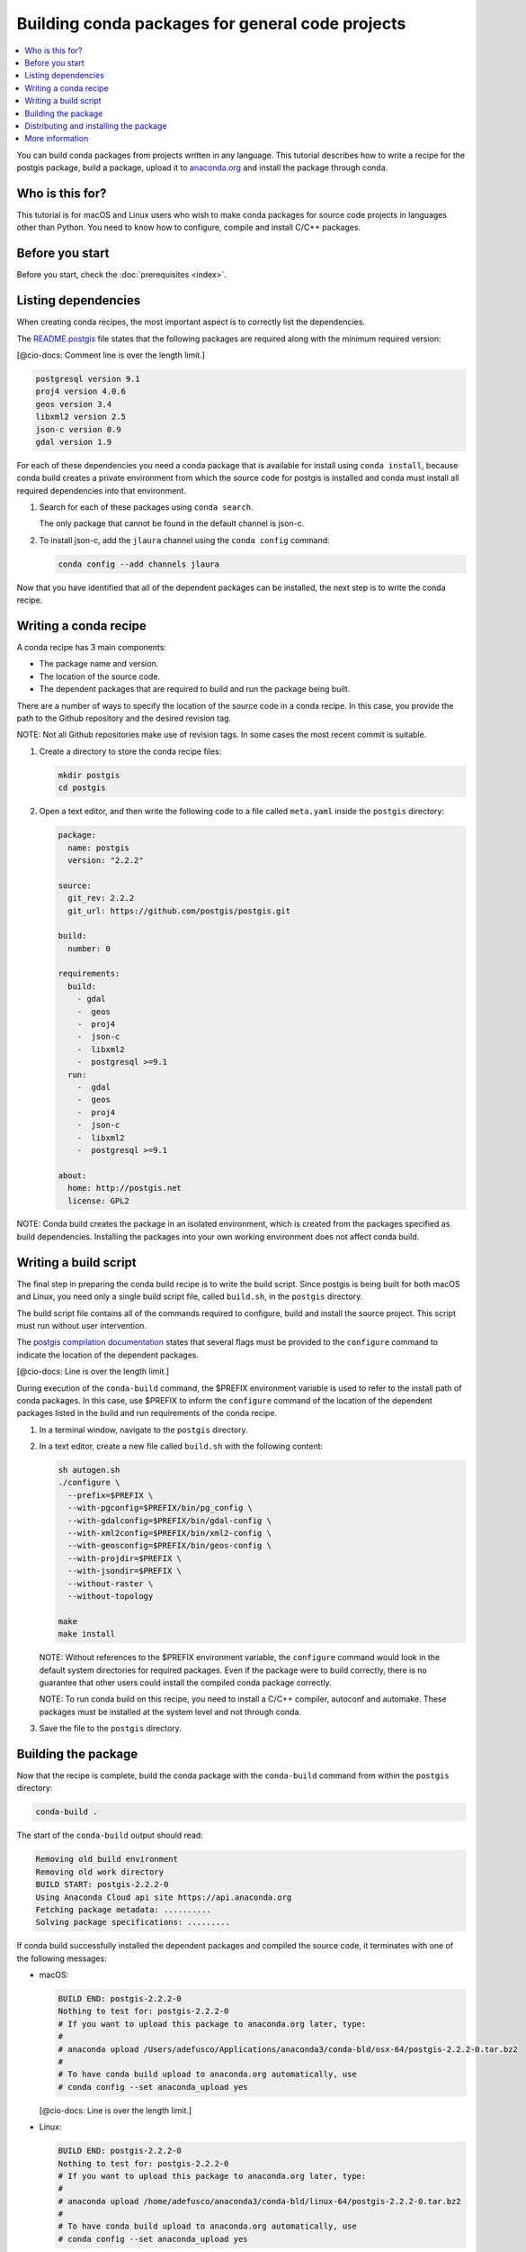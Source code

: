=================================================
Building conda packages for general code projects
=================================================

.. contents::
   :local:
   :depth: 1

You can build conda packages from projects written in any
language. This tutorial describes how to write a recipe for the
postgis package, build a package, upload it to `anaconda.org
<http://anaconda.org/>`_ and install the package through conda.


Who is this for?
=================

This tutorial is for macOS and Linux users who wish to make
conda packages for source code projects in languages other than
Python. You need to know how to configure, compile and install
C/C++ packages.


.. _before-you-start3:

Before you start
=================

Before you start, check the :doc:`prerequisites <index>`.


.. _depends:

Listing dependencies
=====================

When creating conda recipes, the most important aspect is to
correctly list the dependencies.

The README.postgis_ file states that the following packages are
required along with the minimum required version:

.. _README.postgis: https://github.com/postgis/postgis/blob/2.2.2/README.postgis

[@cio-docs: Comment line is over the length limit.]

.. code-block:: bash

    postgresql version 9.1
    proj4 version 4.0.6
    geos version 3.4
    libxml2 version 2.5
    json-c version 0.9
    gdal version 1.9

For each of these dependencies you need a conda package that is
available for install using ``conda install``, because conda
build creates a private environment from which the source code
for postgis is installed and conda must install all required
dependencies into that environment.

#. Search for each of these packages using ``conda search``.

   The only package that cannot
   be found in the default channel is json-c.

#. To install json-c, add the
   ``jlaura`` channel using the ``conda config`` command:

   .. code-block:: bash

       conda config --add channels jlaura

Now that you have identified that all of the dependent packages
can be installed, the next step is to write the conda recipe.


.. _conda-recipe:

Writing a conda recipe
======================

A conda recipe has 3 main components:

* The package name and version.
* The location of the source code.
* The dependent packages that are required to build and run the
  package being built.

There are a number of ways to specify the location of the source
code in a conda recipe. In this case, you provide the path to
the Github repository and the desired revision tag.

NOTE: Not all Github repositories make use of revision tags. In
some cases the most recent commit is suitable.

#. Create a directory to store the conda recipe files:

   .. code-block:: bash

      mkdir postgis
      cd postgis

#. Open a text editor, and then write the following code to a
   file called ``meta.yaml`` inside the ``postgis`` directory:

   .. code-block:: yaml

       package:
         name: postgis
         version: "2.2.2"

       source:
         git_rev: 2.2.2
         git_url: https://github.com/postgis/postgis.git

       build:
         number: 0

       requirements:
         build:
           - gdal
           -  geos
           -  proj4
           -  json-c
           -  libxml2
           -  postgresql >=9.1
         run:
           -  gdal
           -  geos
           -  proj4
           -  json-c
           -  libxml2
           -  postgresql >=9.1

       about:
         home: http://postgis.net
         license: GPL2

NOTE: Conda build creates the package in an isolated environment,
which is created from the packages specified as build
dependencies. Installing the packages into your own working
environment does not affect conda build.


.. _build-script:

Writing a build script
=======================

The final step in preparing the conda build recipe is to write
the build script. Since postgis is being built for both macOS and
Linux, you need only a single build script file, called
``build.sh``, in the ``postgis`` directory.

The build script file contains all of the commands required to
configure, build and install the source project. This script must
run without user intervention.

The `postgis compilation documentation
<http://postgis.net/docs/manual-2.2/postgis_installation.html#installation_configuration>`_
states that several flags must be provided to the ``configure``
command to indicate the location of the dependent packages.

[@cio-docs: Line is over the length limit.]

During execution of the ``conda-build`` command, the $PREFIX
environment variable is used to refer to the install path
of conda packages.  In this case, use $PREFIX to inform the
``configure`` command of the location of the dependent packages
listed in the build and run requirements of the conda recipe.

#. In a terminal window, navigate to the ``postgis`` directory.

#. In a text editor, create a new file called ``build.sh``
   with the following content:

   .. code-block:: bash

       sh autogen.sh
       ./configure \
         --prefix=$PREFIX \
         --with-pgconfig=$PREFIX/bin/pg_config \
         --with-gdalconfig=$PREFIX/bin/gdal-config \
         --with-xml2config=$PREFIX/bin/xml2-config \
         --with-geosconfig=$PREFIX/bin/geos-config \
         --with-projdir=$PREFIX \
         --with-jsondir=$PREFIX \
         --without-raster \
         --without-topology

       make
       make install

   NOTE: Without references to the $PREFIX environment variable,
   the ``configure`` command would look in the default system
   directories for required packages. Even if the package were
   to build correctly, there is no guarantee that other users
   could install the compiled conda package correctly.

   NOTE: To run conda build on this recipe, you need to install
   a C/C++ compiler, autoconf and automake. These packages must
   be installed at the system level and not through conda.

#. Save the file to the ``postgis`` directory.


.. _build-postgis:

Building the package
=====================

Now that the recipe is complete, build the conda package
with the ``conda-build`` command from within the ``postgis``
directory:

.. code-block:: bash

    conda-build .

The start of the ``conda-build`` output should read:

.. code-block:: text

    Removing old build environment
    Removing old work directory
    BUILD START: postgis-2.2.2-0
    Using Anaconda Cloud api site https://api.anaconda.org
    Fetching package metadata: ..........
    Solving package specifications: .........

If conda build successfully installed the dependent packages and
compiled the source code, it terminates with one of the
following messages:

* macOS:

  .. code-block:: text

      BUILD END: postgis-2.2.2-0
      Nothing to test for: postgis-2.2.2-0
      # If you want to upload this package to anaconda.org later, type:
      #
      # anaconda upload /Users/adefusco/Applications/anaconda3/conda-bld/osx-64/postgis-2.2.2-0.tar.bz2
      #
      # To have conda build upload to anaconda.org automatically, use
      # conda config --set anaconda_upload yes

  [@cio-docs: Line is over the length limit.]

* Linux:

  .. code-block:: text

      BUILD END: postgis-2.2.2-0
      Nothing to test for: postgis-2.2.2-0
      # If you want to upload this package to anaconda.org later, type:
      #
      # anaconda upload /home/adefusco/anaconda3/conda-bld/linux-64/postgis-2.2.2-0.tar.bz2
      #
      # To have conda build upload to anaconda.org automatically, use
      # conda config --set anaconda_upload yes

[@cio-docs: Line is over the length limit.]

NOTE: Your path may be different depending on the install
location of Anaconda.

Packages can be installed only on systems of the same
architecture. You need to run the ``conda-build`` command
separately on macOS and Linux systems to make packages for both
architectures.


.. _install:

Distributing and installing the package
=======================================

#. Install the package on your local machine by running:

   .. code-block:: bash

      conda install postgis --use-local

   Alternatively, you can upload the package to your
   Anaconda.org_ channel with the ``anaconda-upload`` command,
   which is displayed at the end of the ``conda-build`` output.

#. Make the package available to install by any user with:

   .. code-block:: bash

      conda install -c CHANNEL postgis

   NOTE: Replace ``CHANNEL`` with your Anaconda.org_ user name.


More information
================

For more options that are available in the conda recipe
``meta.yaml`` file, see
:doc:`../tasks/build-packages/define-metadata` and
:doc:`../tasks/build-packages/sample-recipes`.
